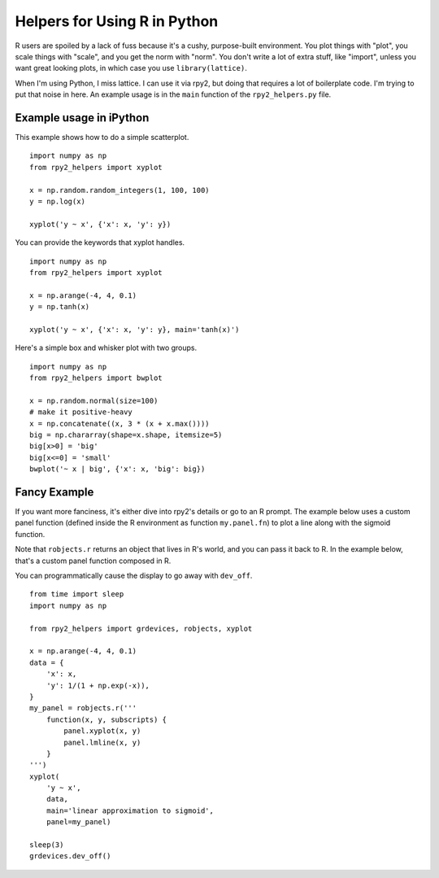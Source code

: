 =============================
Helpers for Using R in Python
=============================

R users are spoiled by a lack of fuss because it's a cushy,
purpose-built environment.  You plot things with "plot", you scale
things with "scale", and you get the norm with "norm".  You don't
write a lot of extra stuff, like "import", unless you want great
looking plots, in which case you use ``library(lattice)``.

When I'm using Python, I miss lattice.  I can use it via rpy2, but
doing that requires a lot of boilerplate code.  I'm trying to put that
noise in here.  An example usage is in the ``main`` function of the
``rpy2_helpers.py`` file.

Example usage in iPython
------------------------

This example shows how to do a simple scatterplot.

::

    import numpy as np
    from rpy2_helpers import xyplot
    
    x = np.random.random_integers(1, 100, 100)
    y = np.log(x)
    
    xyplot('y ~ x', {'x': x, 'y': y})

You can provide the keywords that xyplot handles.

::

    import numpy as np
    from rpy2_helpers import xyplot
    
    x = np.arange(-4, 4, 0.1)
    y = np.tanh(x)
    
    xyplot('y ~ x', {'x': x, 'y': y}, main='tanh(x)')


Here's a simple box and whisker plot with two groups.

::

    import numpy as np
    from rpy2_helpers import bwplot

    x = np.random.normal(size=100)
    # make it positive-heavy
    x = np.concatenate((x, 3 * (x + x.max())))
    big = np.chararray(shape=x.shape, itemsize=5)
    big[x>0] = 'big'
    big[x<=0] = 'small'
    bwplot('~ x | big', {'x': x, 'big': big})


Fancy Example
-------------

If you want more fanciness, it's either dive into rpy2's details or go
to an R prompt.  The example below uses a custom panel function
(defined inside the R environment as function ``my.panel.fn``) to plot
a line along with the sigmoid function.

Note that ``robjects.r`` returns an object that lives in R's world,
and you can pass it back to R.  In the example below, that's a custom
panel function composed in R.

You can programmatically cause the display to go away with ``dev_off``.

::

    from time import sleep
    import numpy as np
    
    from rpy2_helpers import grdevices, robjects, xyplot
    
    x = np.arange(-4, 4, 0.1)
    data = {
        'x': x,
        'y': 1/(1 + np.exp(-x)),
    }
    my_panel = robjects.r('''
        function(x, y, subscripts) {
            panel.xyplot(x, y)
            panel.lmline(x, y)
        }
    ''')
    xyplot(
        'y ~ x',
        data,
        main='linear approximation to sigmoid',
        panel=my_panel)
    
    sleep(3)
    grdevices.dev_off()
